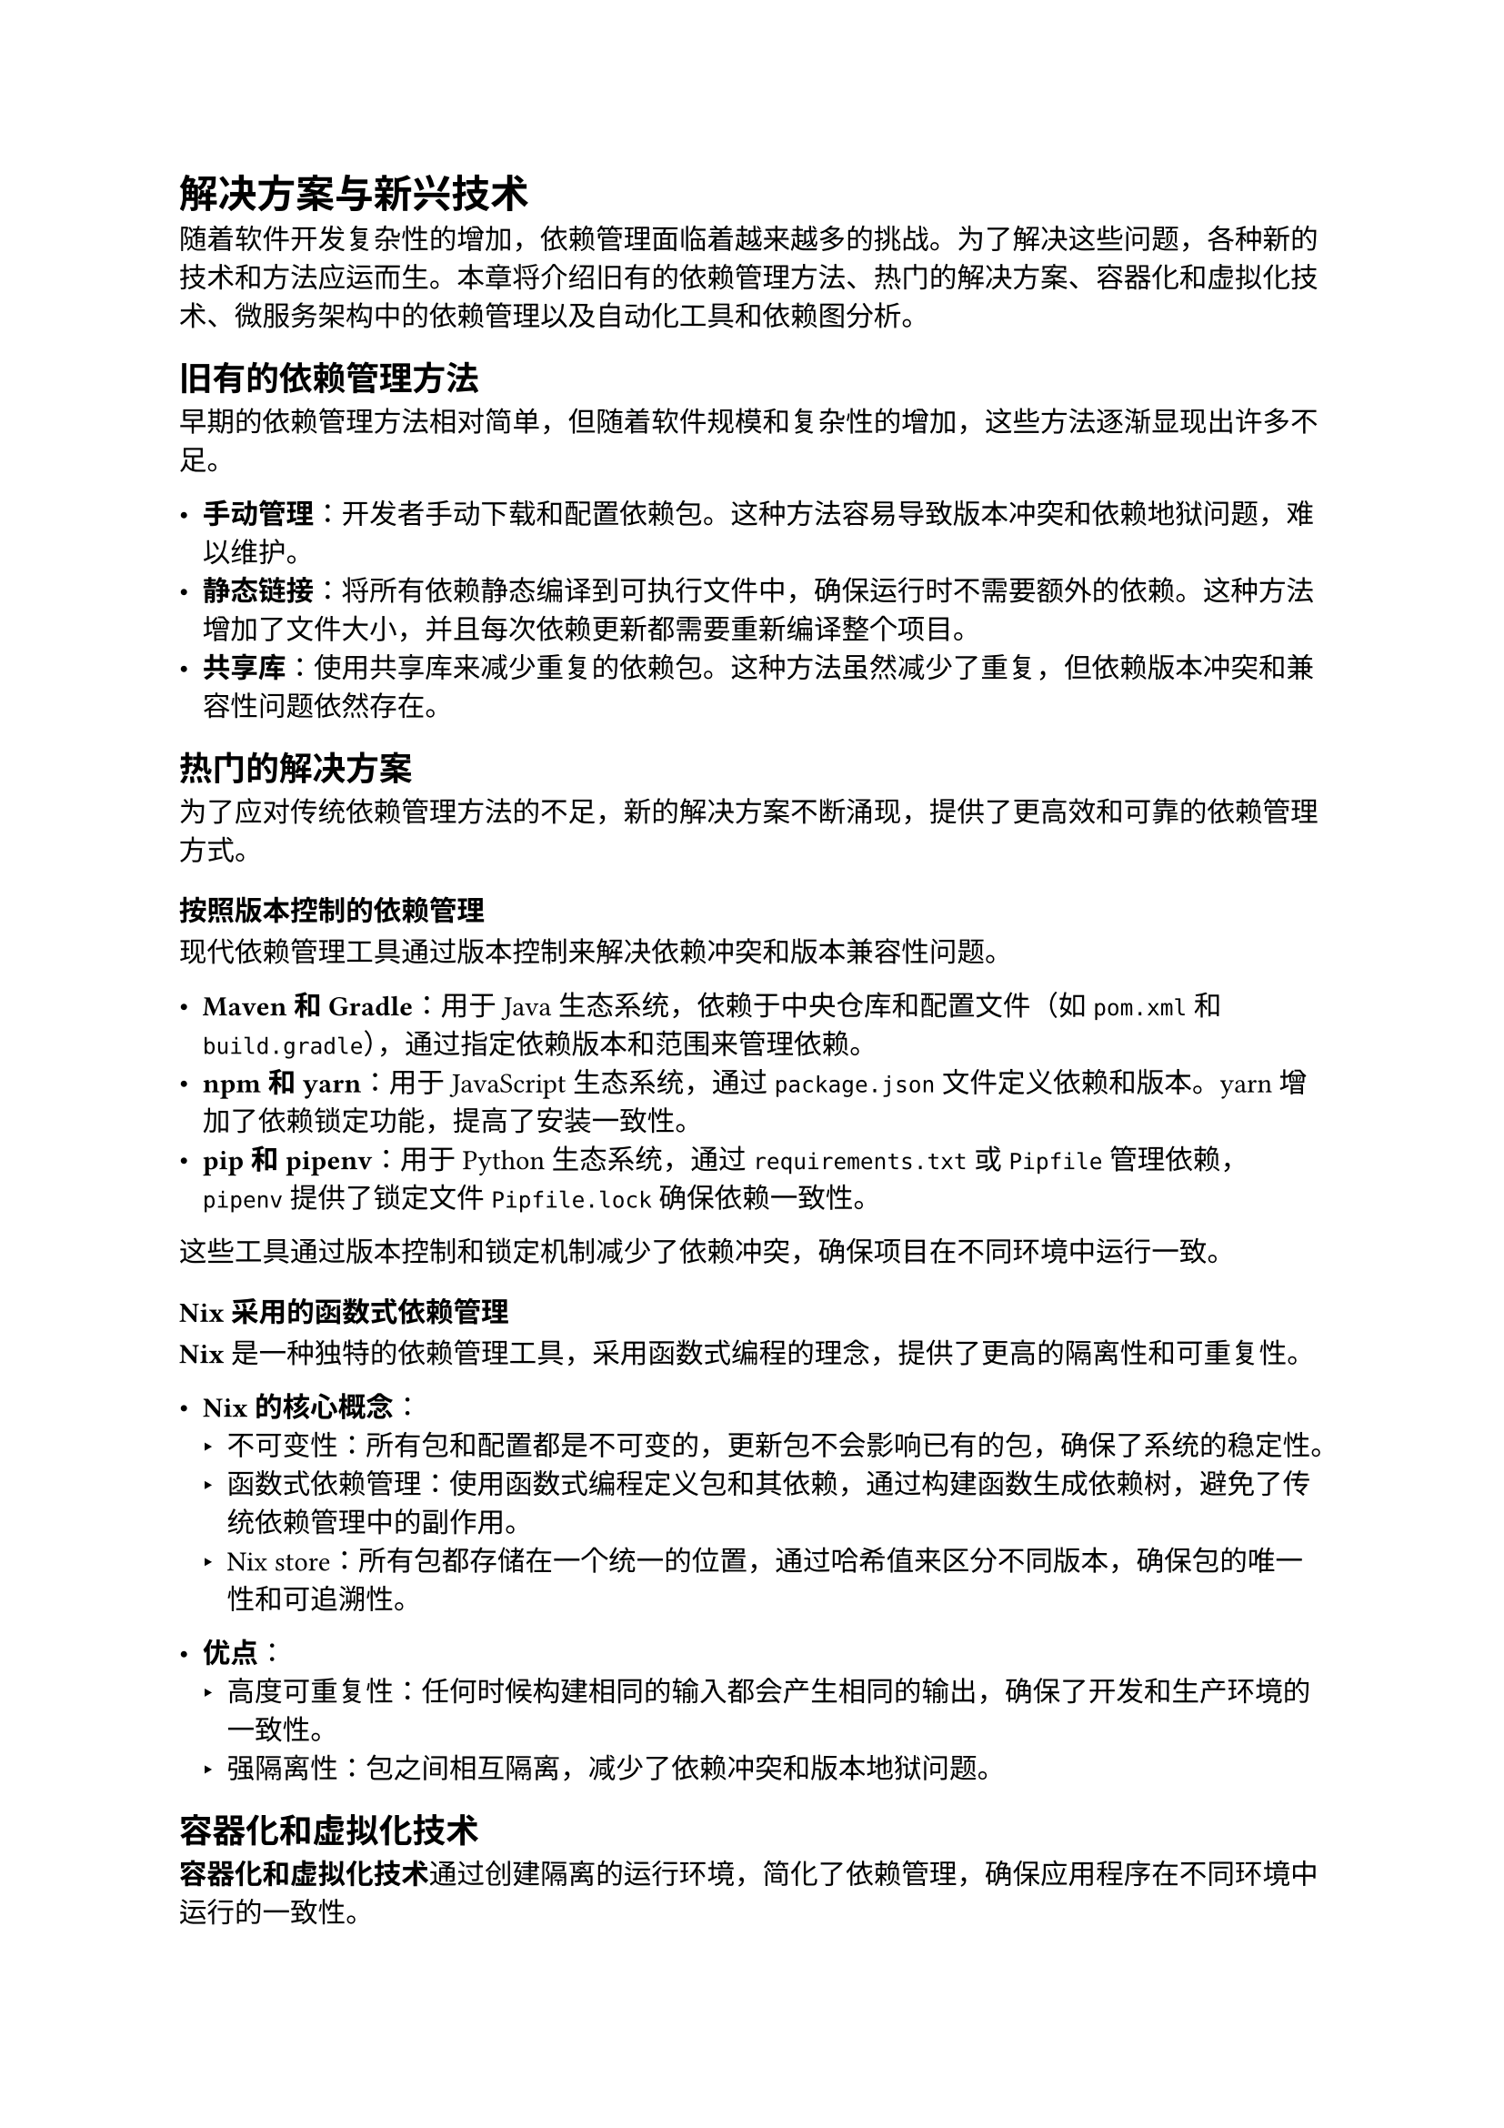 = 解决方案与新兴技术

随着软件开发复杂性的增加，依赖管理面临着越来越多的挑战。为了解决这些问题，各种新的技术和方法应运而生。本章将介绍旧有的依赖管理方法、热门的解决方案、容器化和虚拟化技术、微服务架构中的依赖管理以及自动化工具和依赖图分析。

== 旧有的依赖管理方法

早期的依赖管理方法相对简单，但随着软件规模和复杂性的增加，这些方法逐渐显现出许多不足。

- *手动管理*：开发者手动下载和配置依赖包。这种方法容易导致版本冲突和依赖地狱问题，难以维护。
- *静态链接*：将所有依赖静态编译到可执行文件中，确保运行时不需要额外的依赖。这种方法增加了文件大小，并且每次依赖更新都需要重新编译整个项目。
- *共享库*：使用共享库来减少重复的依赖包。这种方法虽然减少了重复，但依赖版本冲突和兼容性问题依然存在。

== 热门的解决方案

为了应对传统依赖管理方法的不足，新的解决方案不断涌现，提供了更高效和可靠的依赖管理方式。

=== 按照版本控制的依赖管理

现代依赖管理工具通过版本控制来解决依赖冲突和版本兼容性问题。

- *Maven 和 Gradle*：用于Java生态系统，依赖于中央仓库和配置文件（如`pom.xml`和`build.gradle`），通过指定依赖版本和范围来管理依赖。
- *npm 和 yarn*：用于JavaScript生态系统，通过`package.json`文件定义依赖和版本。yarn增加了依赖锁定功能，提高了安装一致性。
- *pip 和 pipenv*：用于Python生态系统，通过`requirements.txt`或`Pipfile`管理依赖，`pipenv`提供了锁定文件`Pipfile.lock`确保依赖一致性。

这些工具通过版本控制和锁定机制减少了依赖冲突，确保项目在不同环境中运行一致。

=== Nix采用的函数式依赖管理

*Nix*是一种独特的依赖管理工具，采用函数式编程的理念，提供了更高的隔离性和可重复性。

- *Nix 的核心概念*：
  - 不可变性：所有包和配置都是不可变的，更新包不会影响已有的包，确保了系统的稳定性。
  - 函数式依赖管理：使用函数式编程定义包和其依赖，通过构建函数生成依赖树，避免了传统依赖管理中的副作用。
  - Nix store：所有包都存储在一个统一的位置，通过哈希值来区分不同版本，确保包的唯一性和可追溯性。

- *优点*：
  - 高度可重复性：任何时候构建相同的输入都会产生相同的输出，确保了开发和生产环境的一致性。
  - 强隔离性：包之间相互隔离，减少了依赖冲突和版本地狱问题。

== 容器化和虚拟化技术

*容器化和虚拟化技术*通过创建隔离的运行环境，简化了依赖管理，确保应用程序在不同环境中运行的一致性。

- *容器化*：
  - Docker：Docker将应用程序及其所有依赖打包到一个独立的容器中，确保应用在任何环境中都能一致运行。
  - Kubernetes：Kubernetes自动化部署、扩展和管理容器化应用，提供服务发现、负载均衡和自动恢复等功能。

- *虚拟化*：虚拟机：虚拟机如VMware和VirtualBox提供完全独立的操作系统环境，每个虚拟机运行一个完整的操作系统，完全隔离于宿主机和其他虚拟机。

- *最佳实践*：
  - 使用容器化技术：对于需要快速部署和扩展的应用，使用Docker等容器化技术可以显著简化依赖管理和环境配置。
  - 结合虚拟化：对于需要高安全性和隔离性的场景，虚拟化技术仍然是有效的选择。

== 微服务架构中的依赖管理

*微服务架构*将应用程序拆分为多个独立部署的小服务，每个服务独立管理其依赖。虽然微服务架构提高了系统的灵活性和可扩展性，但也带来了新的依赖管理挑战。

- *依赖管理策略*：
  - 独立版本控制：每个微服务独立管理其依赖和版本，减少服务间的耦合。
  - API 契约和版本控制：通过明确的API契约和版本控制，确保服务间通信的稳定性。
  - 依赖共享库：对于多个微服务需要共享的功能，使用共享库进行管理，并严格控制版本。

- *自动化工具*：
  - 服务发现和负载均衡：使用Consul、Eureka等工具自动管理服务实例和负载均衡。
  - CI/CD 流程：通过Jenkins、GitLab CI等工具自动化微服务的构建、测试和部署，确保依赖更新后的服务稳定性。

- *最佳实践*：
  - 服务隔离：减少服务间的直接依赖，通过API和消息队列进行通信，保持服务的独立性。
  - 持续监控和日志：对微服务进行持续监控，收集依赖和性能数据，及时发现和解决依赖问题。

== 自动化工具和依赖图分析

*自动化工具和依赖图分析*通过自动化的方式管理依赖关系，减少手动操作和错误，提高依赖管理的效率和准确性。

- *自动化工具*：
  - 依赖解析和管理工具：如Dependabot、Renovate，可以自动检测和更新依赖包，创建更新Pull Request，减少手动更新的工作量。
  - 构建工具：如`Maven、Gradle`、`npm scripts`等，自动管理项目的构建和依赖解析流程。

- *依赖图分析*：
  - 依赖图：通过依赖图可视化工具（如Graphviz、Dependency-Check）展示项目中所有依赖包及其相互关系，帮助开发者直观了解依赖结构。
  - 冲突检测：自动化工具可以分析依赖图，检测并报告潜在的依赖冲突，帮助开发者及时解决问题。

- *最佳实践*：
  - 使用自动化工具：定期运行自动化工具，检查和更新依赖，确保依赖的最新性和安全性。
  - 依赖图分析：通过依赖图分析工具了解项目的依赖结构，识别并解决依赖冲突，优化依赖管理策略。
